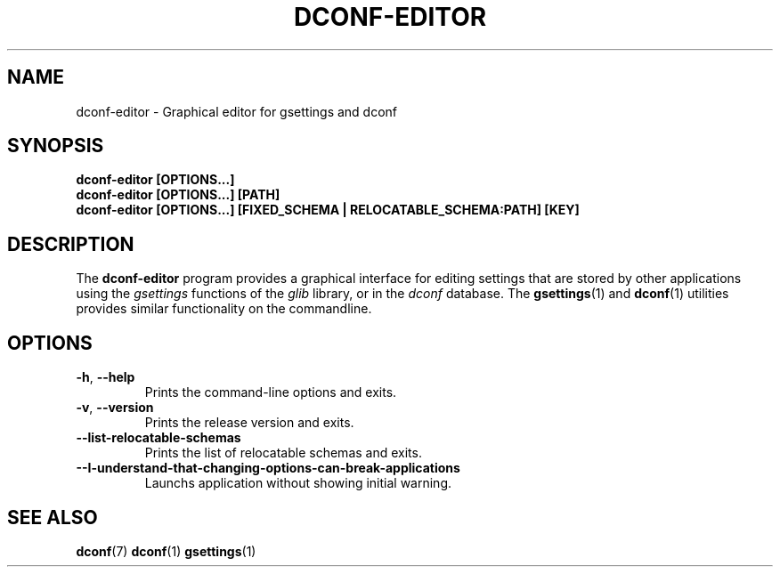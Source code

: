 .\" This file is part of Dconf Editor
.\"
.\" Dconf Editor is free software: you can redistribute it and/or modify
.\" it under the terms of the GNU General Public License as published by
.\" the Free Software Foundation, either version 3 of the License, or
.\" (at your option) any later version.
.\"
.\" Dconf Editor is distributed in the hope that it will be useful,
.\" but WITHOUT ANY WARRANTY; without even the implied warranty of
.\" MERCHANTABILITY or FITNESS FOR A PARTICULAR PURPOSE.  See the
.\" GNU General Public License for more details.
.\"
.\" You should have received a copy of the GNU General Public License
.\" along with Dconf Editor.  If not, see <http://www.gnu.org/licenses/>.
.TH "DCONF\-EDITOR" "1"
.SH "NAME"
dconf-editor \- Graphical editor for gsettings and dconf
.SH "SYNOPSIS"
.B dconf\-editor [OPTIONS...]
.RE
.B dconf\-editor [OPTIONS...] [PATH]
.RE
.B dconf\-editor [OPTIONS...] [FIXED_SCHEMA | RELOCATABLE_SCHEMA:PATH] [KEY]
.SH "DESCRIPTION"
The
.B dconf\-editor
program provides a graphical interface for editing settings that are stored by other applications using the
.I gsettings
functions of the
.I glib
library, or in the
.I dconf
database. The
.BR gsettings (1)
and
.BR dconf (1)
utilities provides similar functionality on the commandline.
.SH "OPTIONS"
.TP
.BR \-h , \ \-\-help
Prints the command-line options and exits.
.TP
.BR \-v , \ \-\-version
Prints the release version and exits.
.TP
.BR \-\-list\-relocatable\-schemas
Prints the list of relocatable schemas and exits.
.TP
.BR \--I-understand-that-changing-options-can-break-applications
Launchs application without showing initial warning.
.SH "SEE ALSO"
.BR dconf (7)
.BR dconf (1)
.BR gsettings (1)

